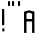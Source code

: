 SplineFontDB: 3.2
FontName: Khaanaa
FullName: Khaanaa
FamilyName: Khaanaa
Weight: Regular
Copyright: Copyright 2024 The Khaanaa Font Authors
UComments: "2024-7-22: Created with FontForge (http://fontforge.org)"
Version: 001.000
ItalicAngle: 0
UnderlinePosition: -102.4
UnderlineWidth: 51.2
Ascent: 819
Descent: 205
InvalidEm: 0
LayerCount: 2
Layer: 0 1 "Back" 1
Layer: 1 1 "Fore" 0
XUID: [1021 557 1747282856 9951029]
StyleMap: 0x0040
FSType: 0
OS2Version: 4
OS2_WeightWidthSlopeOnly: 0
OS2_UseTypoMetrics: 1
CreationTime: 1721661878
ModificationTime: 1732813176
PfmFamily: 33
TTFWeight: 400
TTFWidth: 5
LineGap: 0
VLineGap: 0
OS2TypoAscent: 839
OS2TypoAOffset: 0
OS2TypoDescent: -210
OS2TypoDOffset: 0
OS2TypoLinegap: 0
OS2WinAscent: 839
OS2WinAOffset: 0
OS2WinDescent: 210
OS2WinDOffset: 0
HheadAscent: 839
HheadAOffset: 0
HheadDescent: -210
HheadDOffset: 0
OS2FamilyClass: 1283
OS2Vendor: 'anir'
MarkAttachClasses: 1
DEI: 91125
LangName: 1033 "" "" "" "" "" "" "" "" "" "" "" "" "" "Copyright (c) 2024, The Khaanaa Font Authors+AAoACgAA-This Font Software is licensed under the SIL Open Font License, Version 1.1.+AAoA-This license is copied below, and is also available with a FAQ at:+AAoA-http://scripts.sil.org/OFL+AAoACgAK------------------------------------------------------------+AAoA-SIL OPEN FONT LICENSE Version 1.1 - 26 February 2007+AAoA------------------------------------------------------------+AAoACgAA-PREAMBLE+AAoA-The goals of the Open Font License (OFL) are to stimulate worldwide+AAoA-development of collaborative font projects, to support the font creation+AAoA-efforts of academic and linguistic communities, and to provide a free and+AAoA-open framework in which fonts may be shared and improved in partnership+AAoA-with others.+AAoACgAA-The OFL allows the licensed fonts to be used, studied, modified and+AAoA-redistributed freely as long as they are not sold by themselves. The+AAoA-fonts, including any derivative works, can be bundled, embedded, +AAoA-redistributed and/or sold with any software provided that any reserved+AAoA-names are not used by derivative works. The fonts and derivatives,+AAoA-however, cannot be released under any other type of license. The+AAoA-requirement for fonts to remain under this license does not apply+AAoA-to any document created using the fonts or their derivatives.+AAoACgAA-DEFINITIONS+AAoAIgAA-Font Software+ACIA refers to the set of files released by the Copyright+AAoA-Holder(s) under this license and clearly marked as such. This may+AAoA-include source files, build scripts and documentation.+AAoACgAi-Reserved Font Name+ACIA refers to any names specified as such after the+AAoA-copyright statement(s).+AAoACgAi-Original Version+ACIA refers to the collection of Font Software components as+AAoA-distributed by the Copyright Holder(s).+AAoACgAi-Modified Version+ACIA refers to any derivative made by adding to, deleting,+AAoA-or substituting -- in part or in whole -- any of the components of the+AAoA-Original Version, by changing formats or by porting the Font Software to a+AAoA-new environment.+AAoACgAi-Author+ACIA refers to any designer, engineer, programmer, technical+AAoA-writer or other person who contributed to the Font Software.+AAoACgAA-PERMISSION & CONDITIONS+AAoA-Permission is hereby granted, free of charge, to any person obtaining+AAoA-a copy of the Font Software, to use, study, copy, merge, embed, modify,+AAoA-redistribute, and sell modified and unmodified copies of the Font+AAoA-Software, subject to the following conditions:+AAoACgAA-1) Neither the Font Software nor any of its individual components,+AAoA-in Original or Modified Versions, may be sold by itself.+AAoACgAA-2) Original or Modified Versions of the Font Software may be bundled,+AAoA-redistributed and/or sold with any software, provided that each copy+AAoA-contains the above copyright notice and this license. These can be+AAoA-included either as stand-alone text files, human-readable headers or+AAoA-in the appropriate machine-readable metadata fields within text or+AAoA-binary files as long as those fields can be easily viewed by the user.+AAoACgAA-3) No Modified Version of the Font Software may use the Reserved Font+AAoA-Name(s) unless explicit written permission is granted by the corresponding+AAoA-Copyright Holder. This restriction only applies to the primary font name as+AAoA-presented to the users.+AAoACgAA-4) The name(s) of the Copyright Holder(s) or the Author(s) of the Font+AAoA-Software shall not be used to promote, endorse or advertise any+AAoA-Modified Version, except to acknowledge the contribution(s) of the+AAoA-Copyright Holder(s) and the Author(s) or with their explicit written+AAoA-permission.+AAoACgAA-5) The Font Software, modified or unmodified, in part or in whole,+AAoA-must be distributed entirely under this license, and must not be+AAoA-distributed under any other license. The requirement for fonts to+AAoA-remain under this license does not apply to any document created+AAoA-using the Font Software.+AAoACgAA-TERMINATION+AAoA-This license becomes null and void if any of the above conditions are+AAoA-not met.+AAoACgAA-DISCLAIMER+AAoA-THE FONT SOFTWARE IS PROVIDED +ACIA-AS IS+ACIA, WITHOUT WARRANTY OF ANY KIND,+AAoA-EXPRESS OR IMPLIED, INCLUDING BUT NOT LIMITED TO ANY WARRANTIES OF+AAoA-MERCHANTABILITY, FITNESS FOR A PARTICULAR PURPOSE AND NONINFRINGEMENT+AAoA-OF COPYRIGHT, PATENT, TRADEMARK, OR OTHER RIGHT. IN NO EVENT SHALL THE+AAoA-COPYRIGHT HOLDER BE LIABLE FOR ANY CLAIM, DAMAGES OR OTHER LIABILITY,+AAoA-INCLUDING ANY GENERAL, SPECIAL, INDIRECT, INCIDENTAL, OR CONSEQUENTIAL+AAoA-DAMAGES, WHETHER IN AN ACTION OF CONTRACT, TORT OR OTHERWISE, ARISING+AAoA-FROM, OUT OF THE USE OR INABILITY TO USE THE FONT SOFTWARE OR FROM+AAoA-OTHER DEALINGS IN THE FONT SOFTWARE." "http://scripts.sil.org/OFL"
Encoding: ISO8859-1
UnicodeInterp: none
NameList: AGL For New Fonts
DisplaySize: -128
AntiAlias: 1
FitToEm: 0
WinInfo: 30 10 4
BeginPrivate: 0
EndPrivate
GridOrder2: 1
Grid
-1024 296.959960938 m 1,0,-1
 2048 296.959960938 l 1025
-1024 581.631835938 m 1,2,-1
 2048 581.631835938 l 1025
EndSplineSet
TeXData: 1 0 0 346030 173015 115343 0 1048576 115343 783286 444596 497025 792723 393216 433062 380633 303038 157286 324010 404750 52429 2506097 1059062 262144
BeginChars: 262 4

StartChar: exclam
Encoding: 33 33 0
GlifName: exclam
Width: 161
Flags: W
LayerCount: 2
Fore
SplineSet
75 121 m 6,0,-1
 95 121 l 2,1,2
 101 121 101 121 106 116.5 c 128,-1,3
 111 112 111 112 111 105 c 2,4,-1
 111 54 l 2,5,6
 111 48 111 48 106 43.5 c 128,-1,7
 101 39 101 39 95 39 c 2,8,-1
 75 39 l 2,9,10
 69 39 69 39 64 43.5 c 128,-1,11
 59 48 59 48 59 54 c 2,12,-1
 59 105 l 2,13,14
 59 111 59 111 64 116 c 128,-1,15
 69 121 69 121 75 121 c 6,0,-1
67 614 m 2,16,-1
 93 614 l 2,17,18
 99 614 99 614 104 609.5 c 128,-1,19
 109 605 109 605 109 599 c 2,20,-1
 109 214 l 2,21,22
 109 208 109 208 104 203.5 c 128,-1,23
 99 199 99 199 93 199 c 2,24,-1
 67 199 l 2,25,26
 61 199 61 199 56 203.5 c 128,-1,27
 51 208 51 208 51 214 c 2,28,-1
 51 599 l 2,29,30
 51 605 51 605 56 609.5 c 128,-1,31
 61 614 61 614 67 614 c 2,16,-1
EndSplineSet
EndChar

StartChar: quotedbl
Encoding: 34 34 1
GlifName: quotedbl
Width: 258
Flags: W
LayerCount: 2
Fore
SplineSet
169 817 m 6,0,-1
 191 817 l 2,1,2
 197 817 197 817 202 812.5 c 128,-1,3
 207 808 207 808 207 802 c 2,4,-1
 207 706 l 2,5,6
 207 700 207 700 202.5 695 c 128,-1,7
 198 690 198 690 191 690 c 2,8,-1
 169 690 l 2,9,10
 163 690 163 690 158.5 694.5 c 128,-1,11
 154 699 154 699 154 706 c 2,12,-1
 154 802 l 2,13,14
 154 808 154 808 158.5 812.5 c 128,-1,15
 163 817 163 817 169 817 c 6,0,-1
67 817 m 2,16,-1
 89 817 l 2,17,18
 95 817 95 817 99.5 812.5 c 128,-1,19
 104 808 104 808 104 802 c 2,20,-1
 104 706 l 2,21,22
 104 700 104 700 99.5 695 c 128,-1,23
 95 690 95 690 89 690 c 2,24,-1
 67 690 l 2,25,26
 61 690 61 690 56 694.5 c 128,-1,27
 51 699 51 699 51 706 c 2,28,-1
 51 802 l 2,29,30
 51 808 51 808 56 812.5 c 128,-1,31
 61 817 61 817 67 817 c 2,16,-1
EndSplineSet
EndChar

StartChar: quotesingle
Encoding: 39 39 2
GlifName: quotesingle
Width: 155
Flags: W
LayerCount: 2
Fore
SplineSet
67 817 m 6,0,-1
 89 817 l 2,1,2
 95 817 95 817 99.5 812.5 c 128,-1,3
 104 808 104 808 104 802 c 2,4,-1
 104 706 l 2,5,6
 104 700 104 700 99.5 695 c 128,-1,7
 95 690 95 690 89 690 c 2,8,-1
 67 690 l 2,9,10
 61 690 61 690 56 694.5 c 128,-1,11
 51 699 51 699 51 706 c 2,12,-1
 51 802 l 2,13,14
 51 808 51 808 56 812.5 c 128,-1,15
 61 817 61 817 67 817 c 6,0,-1
EndSplineSet
EndChar

StartChar: A
Encoding: 65 65 3
GlifName: A_
Width: 370
Flags: W
LayerCount: 2
Fore
SplineSet
67 551 m 2,0,-1
 180 582 l 1,1,-1
 302 551 l 2,2,3
 317 547 317 547 317 536 c 2,4,-1
 319 15 l 2,5,6
 319 9 319 9 314.5 4.5 c 128,-1,7
 310 0 310 0 304 0 c 2,8,-1
 273 0 l 2,9,10
 267 0 267 0 262.5 4.5 c 128,-1,11
 258 9 258 9 258 15 c 2,12,-1
 258 295 l 1,13,-1
 115 295 l 1,14,-1
 115 15 l 2,15,16
 115 9 115 9 110 4.5 c 128,-1,17
 105 0 105 0 99 0 c 2,18,-1
 69 0 l 2,19,20
 63 0 63 0 58 4.5 c 128,-1,21
 53 9 53 9 53 15 c 4,22,-1
 51 536 l 4,23,24
 52 547 52 547 67 551 c 2,0,-1
115 358 m 1,25,-1
 258 358 l 1,26,-1
 258 493 l 1,27,-1
 180 524 l 1,28,-1
 115 496 l 1,29,-1
 115 358 l 1,25,-1
EndSplineSet
EndChar
EndChars
EndSplineFont
